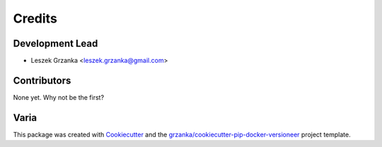 =======
Credits
=======

Development Lead
----------------

* Leszek Grzanka <leszek.grzanka@gmail.com>

Contributors
------------

None yet. Why not be the first?

Varia
-----

This package was created with Cookiecutter_ and the `grzanka/cookiecutter-pip-docker-versioneer`_ project template.

.. _Cookiecutter: https://github.com/audreyr/cookiecutter
.. _`grzanka/cookiecutter-pip-docker-versioneer`: https://github.com/grzanka/cookiecutter-pip-docker-versioneer
